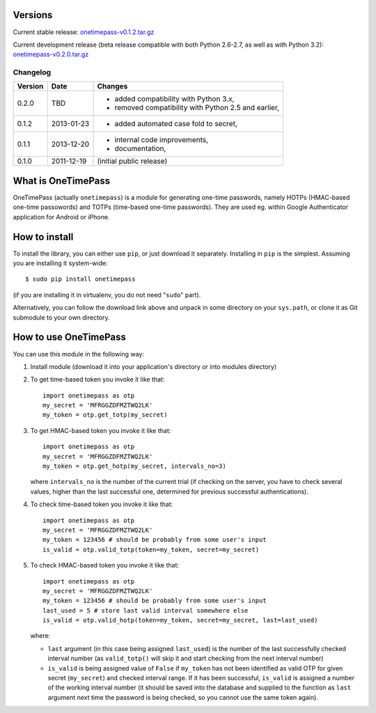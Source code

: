 Versions
========

Current stable release: `onetimepass-v0.1.2.tar.gz`_

Current development release (beta release compatible with both Python 2.6-2.7,
as well as with Python 3.2): `onetimepass-v0.2.0.tar.gz`_

.. _onetimepass-v0.1.2.tar.gz:
   https://github.com/tadeck/onetimepass/archive/v0.1.2.tar.gz
.. _onetimepass-v0.2.0.tar.gz:
   https://github.com/tadeck/onetimepass/archive/v0.2.0.tar.gz

Changelog
---------

+---------+------------+------------------------------------------------------+
| Version | Date       | Changes                                              |
+=========+============+======================================================+
| 0.2.0   | TBD        | - added compatibility with Python 3.x,               |
|         |            | - removed compatibility with Python 2.5 and earlier, |
+---------+------------+------------------------------------------------------+
| 0.1.2   | 2013-01-23 | - added automated case fold to secret,               |
+---------+------------+------------------------------------------------------+
| 0.1.1   | 2013-12-20 | - internal code improvements,                        |
|         |            | - documentation,                                     |
+---------+------------+------------------------------------------------------+
| 0.1.0   | 2011-12-19 | (initial public release)                             |
+---------+------------+------------------------------------------------------+

What is OneTimePass
===================

OneTimePass (actually ``onetimepass``) is a module for generating one-time
passwords, namely HOTPs (HMAC-based one-time passowords) and TOTPs (time-based
one-time passwords). They are used eg. within Google Authenticator application
for Android or iPhone.

How to install
==============

To install the library, you can either use ``pip``, or just download it
separately. Installing in ``pip`` is the simplest. Assuming you are installing
it system-wide::

    $ sudo pip install onetimepass

(if you are installing it in virtualenv, you do not need "``sudo``" part).

Alternatively, you can follow the download link above and unpack in some
directory on your ``sys.path``, or clone it as Git submodule to your own
directory.

How to use OneTimePass
======================

You can use this module in the following way:

1. Install module (download it into your application's directory or into modules
   directory)
2. To get time-based token you invoke it like that::

       import onetimepass as otp
       my_secret = 'MFRGGZDFMZTWQ2LK'
       my_token = otp.get_totp(my_secret)

3. To get HMAC-based token you invoke it like that::

       import onetimepass as otp
       my_secret = 'MFRGGZDFMZTWQ2LK'
       my_token = otp.get_hotp(my_secret, intervals_no=3)

   where ``intervals_no`` is the number of the current trial (if checking on
   the server, you have to check several values, higher than the last
   successful one, determined for previous successful authentications).

4. To check time-based token you invoke it like that::

       import onetimepass as otp
       my_secret = 'MFRGGZDFMZTWQ2LK'
       my_token = 123456 # should be probably from some user's input
       is_valid = otp.valid_totp(token=my_token, secret=my_secret)

5. To check HMAC-based token you invoke it like that::

       import onetimepass as otp
       my_secret = 'MFRGGZDFMZTWQ2LK'
       my_token = 123456 # should be probably from some user's input
       last_used = 5 # store last valid interval somewhere else
       is_valid = otp.valid_hotp(token=my_token, secret=my_secret, last=last_used)

   where:

   - ``last`` argument (in this case being assigned ``last_used``) is the
     number of the last successfully checked interval number (as
     ``valid_totp()`` will skip it and start checking from the next interval
     number)
   - ``is_valid`` is being assigned value of ``False`` if ``my_token`` has not
     been identified as valid OTP for given secret (``my_secret``) and checked
     interval range. If it has been successful, ``is_valid`` is assigned a
     number of the working interval number (it should be saved into the
     database and supplied to the function as ``last`` argument next time the
     password is being checked, so you cannot use the same token again).
